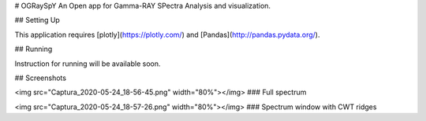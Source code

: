 # OGRaySpY
An Open app for Gamma-RAY SPectra Analysis and visualization.

## Setting Up

This application requires [plotly](https://plotly.com/) and [Pandas](http://pandas.pydata.org/).

## Running

Instruction for running will be available soon.

## Screenshots

<img src="Captura_2020-05-24_18-56-45.png" width="80%"></img>
### Full spectrum

<img src="Captura_2020-05-24_18-57-26.png" width="80%"></img>
### Spectrum window with CWT ridges
